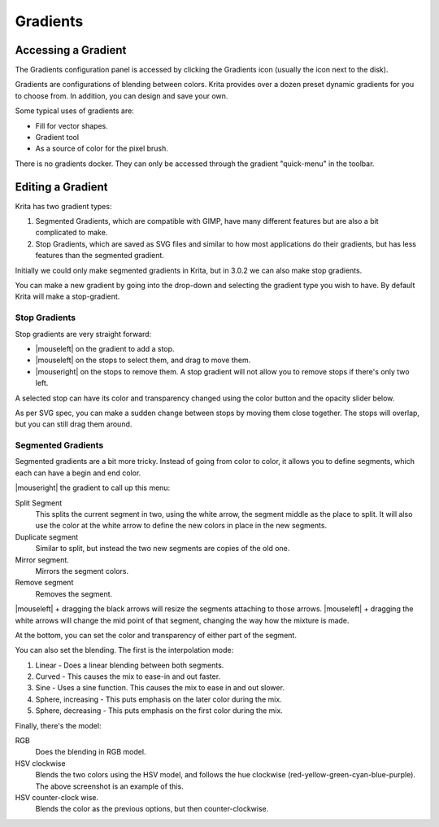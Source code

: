 .. meta::
   :description:
        Creating and managing gradients in Krita.

.. metadata-placeholder

   :authors: - Wolthera van Hövell tot Westerflier <griffinvalley@gmail.com>
             - Scott Petrovic
   :license: GNU free documentation license 1.3 or later.

.. index:: Resources, Gradients
.. _resource_gradients:

=========
Gradients
=========

Accessing a Gradient
--------------------

The Gradients configuration panel is accessed by clicking the Gradients icon (usually the icon next to the disk).  

.. image:: /images/gradients/Gradient_Toolbar_Panel.png

Gradients are configurations of blending between colors.  Krita provides over a dozen preset dynamic gradients for you to choose from.  In addition, you can design and save your own.

Some typical uses of gradients are:

* Fill for vector shapes.
* Gradient tool
* As a source of color for the pixel brush.

There is no gradients docker. They can only be accessed through the gradient "quick-menu" in the toolbar.

Editing a Gradient
------------------

Krita has two gradient types:

#. Segmented Gradients, which are compatible with GIMP, have many different features but are also a bit complicated to make.
#. Stop Gradients, which are saved as SVG files and similar to how most applications do their gradients, but has less features than the segmented gradient.

Initially we could only make segmented gradients in Krita, but in 3.0.2 we can also make stop gradients.

.. image:: /images/gradients/Krita_new_gradient.png
   :align: center

You can make a new gradient by going into the drop-down and selecting the gradient type you wish to have. By default Krita will make a stop-gradient.

Stop Gradients
~~~~~~~~~~~~~~

.. image:: /images/gradients/Krita_stop_gradient.png
   :align: center

Stop gradients are very straight forward:

* |mouseleft| on the gradient to add a stop.
* |mouseleft| on the stops to select them, and drag to move them.
* |mouseright| on the stops to remove them. A stop gradient will not allow you to remove stops if there's only two left.

.. image:: /images/gradients/Krita_move_stop.png
   :align: center

A selected stop can have its color and transparency changed using the color button and the opacity slider below.

.. image:: /images/gradients/Krita_stop_sudden_change.png
   :align: center

As per SVG spec, you can make a sudden change between stops by moving them close together. The stops will overlap, but you can still drag them around.

Segmented Gradients
~~~~~~~~~~~~~~~~~~~~

.. image:: /images/gradients/Krita_Editing_Custom_Gradient.png

Segmented gradients are a bit more tricky. Instead of going from color to color, it allows you to define segments, which each can have a begin and end color.

|mouseright| the gradient to call up this menu:

.. image:: /images/gradients/Krita_segment_gradient_options.png
   :align: center

Split Segment
    This splits the current segment in two, using the white arrow, the segment middle as the place to split. It will also use the color at the white arrow to define the new colors in place in the new segments.
Duplicate segment
    Similar to split, but instead the two new segments are copies of the old one.
Mirror segment.
    Mirrors the segment colors.
Remove segment
    Removes the segment.

|mouseleft| + dragging the black arrows will resize the segments attaching to those arrows. |mouseleft| + dragging the white arrows will change the mid point of that segment, changing the way how the mixture is made.

At the bottom, you can set the color and transparency of either part of the segment.

You can also set the blending. The first is the interpolation mode:

.. image:: /images/gradients/Krita_gradient_segment_blending.png
   :align: center

#. Linear - Does a linear blending between both segments.
#. Curved - This causes the mix to ease-in and out faster. 
#. Sine - Uses a sine function. This causes the mix to ease in and out slower.
#. Sphere, increasing - This puts emphasis on the later color during the mix.
#. Sphere, decreasing - This puts emphasis on the first color during the mix.

Finally, there's the model:

.. image:: /images/gradients/Krita_gradient_hsv_cw.png
   :align: center

RGB
    Does the blending in RGB model.
HSV clockwise
    Blends the two colors using the HSV model, and follows the hue clockwise (red-yellow-green-cyan-blue-purple). The above screenshot is an example of this.
HSV counter-clock wise.
    Blends the color as the previous options, but then counter-clockwise.
